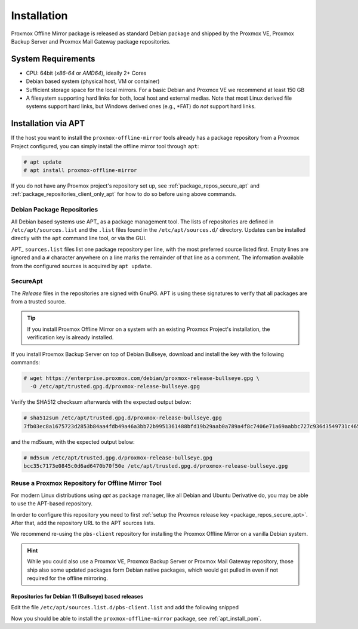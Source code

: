 Installation
============

Proxmox Offline Mirror package is released as standard Debian package and shipped by the Proxmox VE,
Proxmox Backup Server and Proxmox Mail Gateway package repositories.

System Requirements
-------------------

* CPU: 64bit (*x86-64* or *AMD64*), ideally 2+ Cores

* Debian based system (physical host, VM or container)

* Sufficient storage space for the local mirrors.
  For a basic Debian and Proxmox VE we recommend at least 150 GB

* A filesystem supporting hard links for both, local host and external medias.
  Note that most Linux derived file systems support hard links, but Windows derived ones (e.g.,
  \*FAT) do *not* support hard links.

.. _apt_install_pom:

Installation via APT
--------------------

If the host you want to install the ``proxmox-offline-mirror`` tools already has a package
repository from a Proxmox Project configured, you can simply install the offline mirror tool through
``apt``:

.. code-block:: console

     # apt update
     # apt install proxmox-offline-mirror

If you do not have any Proxmox project's repository set up, see :ref:`package_repos_secure_apt` and
:ref:`package_repositories_client_only_apt` for how to do so before using above commands.

Debian Package Repositories
^^^^^^^^^^^^^^^^^^^^^^^^^^^

All Debian based systems use APT_ as a package management tool. The lists of repositories are
defined in ``/etc/apt/sources.list`` and the ``.list`` files found in the ``/etc/apt/sources.d/``
directory. Updates can be installed directly with the ``apt`` command line tool, or via the GUI.

APT_ ``sources.list`` files list one package repository per line, with the most preferred source
listed first. Empty lines are ignored and a ``#`` character anywhere on a line marks the remainder
of that line as a comment. The information available from the configured sources is acquired by
``apt update``.

.. _package_repos_secure_apt:

SecureApt
^^^^^^^^^

The `Release` files in the repositories are signed with GnuPG. APT is using these signatures to
verify that all packages are from a trusted source.

.. tip:: If you install Proxmox Offline Mirror on a system with an existing Proxmox Project's
  installation, the verification key is already installed.

If you install Proxmox Backup Server on top of Debian Bullseye, download and install the key with
the following commands:

.. code-block:: console

 # wget https://enterprise.proxmox.com/debian/proxmox-release-bullseye.gpg \
   -O /etc/apt/trusted.gpg.d/proxmox-release-bullseye.gpg

Verify the SHA512 checksum afterwards with the expected output below:

.. code-block:: console

 # sha512sum /etc/apt/trusted.gpg.d/proxmox-release-bullseye.gpg
 7fb03ec8a1675723d2853b84aa4fdb49a46a3bb72b9951361488bfd19b29aab0a789a4f8c7406e71a69aabbc727c936d3549731c4659ffa1a08f44db8fdcebfa  /etc/apt/trusted.gpg.d/proxmox-release-bullseye.gpg

and the md5sum, with the expected output below:

.. code-block:: console

 # md5sum /etc/apt/trusted.gpg.d/proxmox-release-bullseye.gpg
 bcc35c7173e0845c0d6ad6470b70f50e /etc/apt/trusted.gpg.d/proxmox-release-bullseye.gpg

.. _package_repositories_client_only_apt:

Reuse a Proxmox Repository for Offline Mirror Tool
^^^^^^^^^^^^^^^^^^^^^^^^^^^^^^^^^^^^^^^^^^^^^^^^^^

For modern Linux distributions using `apt` as package manager, like all Debian and Ubuntu Derivative
do, you may be able to use the APT-based repository.

In order to configure this repository you need to first :ref:`setup the Proxmox release key
<package_repos_secure_apt>`. After that, add the repository URL to the APT sources lists.

We recommend re-using the ``pbs-client`` repository for installing the Proxmox Offline Mirror on a
vanilla Debian system.

.. hint:: While you could also use a Proxmox VE, Proxmox Backup Server or Proxmox Mail Gateway
  repository, those ship also some updated packages form Debian native packages, which would get
  pulled in even if not required for the offline mirroring.

Repositories for Debian 11 (Bullseye) based releases
~~~~~~~~~~~~~~~~~~~~~~~~~~~~~~~~~~~~~~~~~~~~~~~~~~~~

Edit the file ``/etc/apt/sources.list.d/pbs-client.list`` and add the following snipped

.. code-block:: sources.list
  :caption: File: ``/etc/apt/sources.list.d/pbs-client.list``

  deb http://download.proxmox.com/debian/pbs-client bullseye main

Now you should be able to install the ``proxmox-offline-mirror`` package, see
:ref:`apt_install_pom`.
